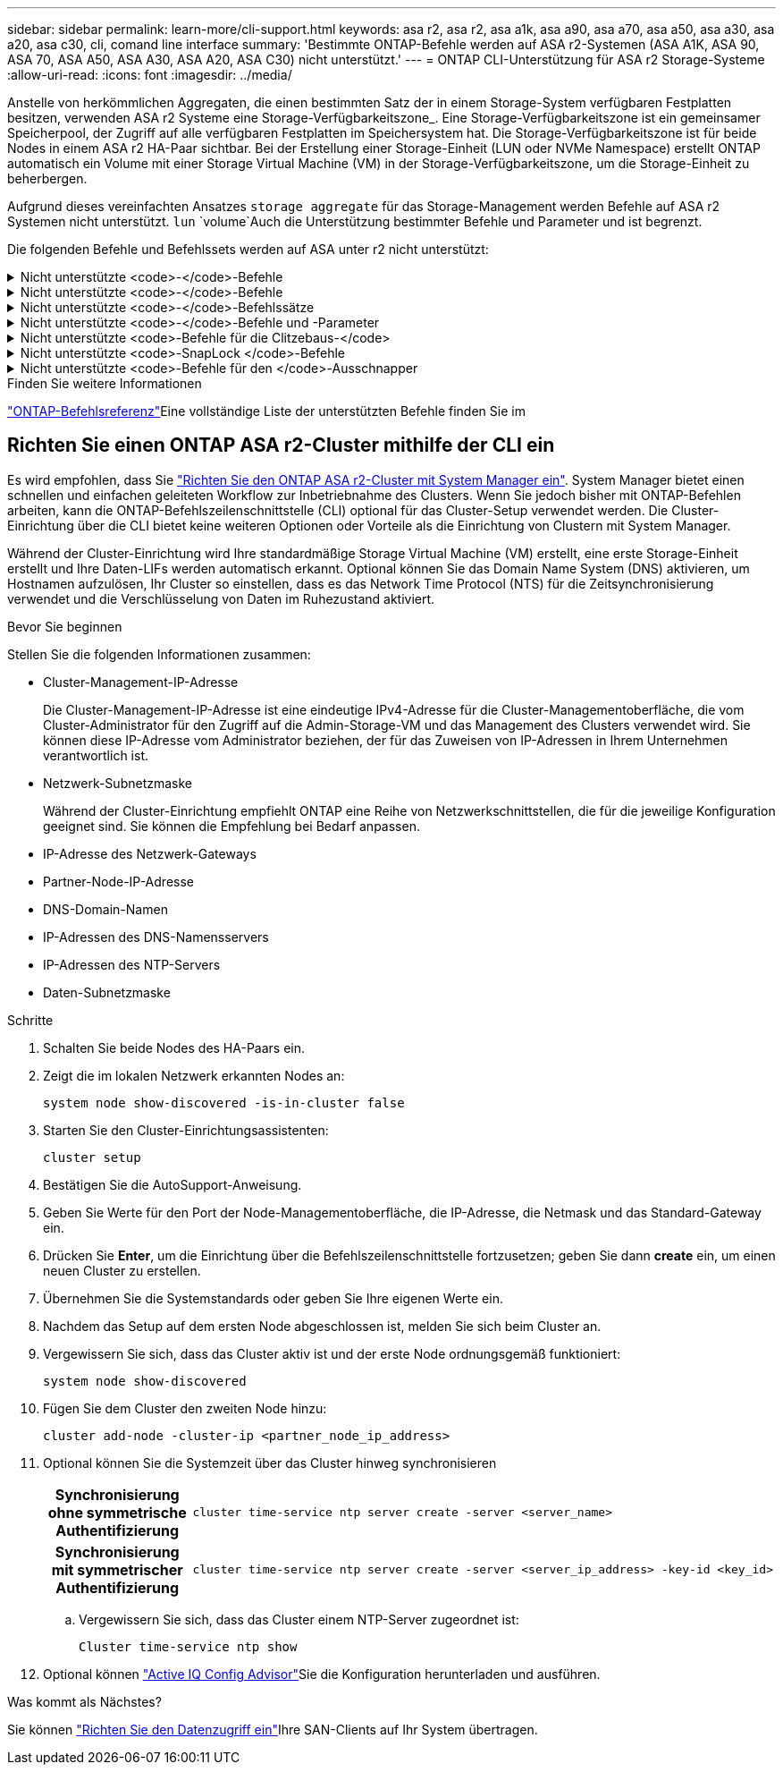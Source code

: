---
sidebar: sidebar 
permalink: learn-more/cli-support.html 
keywords: asa r2, asa r2, asa a1k, asa a90, asa a70, asa a50, asa a30, asa a20, asa c30, cli, comand line interface 
summary: 'Bestimmte ONTAP-Befehle werden auf ASA r2-Systemen (ASA A1K, ASA 90, ASA 70, ASA A50, ASA A30, ASA A20, ASA C30) nicht unterstützt.' 
---
= ONTAP CLI-Unterstützung für ASA r2 Storage-Systeme
:allow-uri-read: 
:icons: font
:imagesdir: ../media/


[role="lead"]
Anstelle von herkömmlichen Aggregaten, die einen bestimmten Satz der in einem Storage-System verfügbaren Festplatten besitzen, verwenden ASA r2 Systeme eine Storage-Verfügbarkeitszone_. Eine Storage-Verfügbarkeitszone ist ein gemeinsamer Speicherpool, der Zugriff auf alle verfügbaren Festplatten im Speichersystem hat. Die Storage-Verfügbarkeitszone ist für beide Nodes in einem ASA r2 HA-Paar sichtbar. Bei der Erstellung einer Storage-Einheit (LUN oder NVMe Namespace) erstellt ONTAP automatisch ein Volume mit einer Storage Virtual Machine (VM) in der Storage-Verfügbarkeitszone, um die Storage-Einheit zu beherbergen.

Aufgrund dieses vereinfachten Ansatzes `storage aggregate` für das Storage-Management werden Befehle auf ASA r2 Systemen nicht unterstützt.  `lun` `volume`Auch die Unterstützung bestimmter Befehle und Parameter und ist begrenzt.

Die folgenden Befehle und Befehlssets werden auf ASA unter r2 nicht unterstützt:

.Nicht unterstützte <code>-</code>-Befehle
[%collapsible]
====
* `lun copy`
* `lun geometry`
* `lun maxsize`
* `lun move`
* `lun move-in-volume`
+

NOTE: Der  `lun move-in-volume` Befehl wird ersetzt durch den  `lun rename` und die  `vserver nvme namespace rename` Befehle.

* `lun transition`


====
.Nicht unterstützte <code>-</code>-Befehle
[%collapsible]
====
* `storage failover show-takeover`
* `storage failover show-giveback`
* `storage aggregate relocation`
* `storage disk assign`
* `storage disk partition`
* `storage disk reassign`


====
.Nicht unterstützte <code>-</code>-Befehlssätze
[%collapsible]
====
* `volume activity-tracking`
* `volume analytics`
* `volume conversion`
* `volume file`
* `volume flexcache`
* `volume flexgroup`
* `volume inode-upgrade`
* `volume object-store`
* `volume qtree`
* `volume quota`
* `volume reallocation`
* `volume rebalance`
* `volume recovery-queue`
* `volume schedule-style`


====
.Nicht unterstützte <code>-</code>-Befehle und -Parameter
[%collapsible]
====
* `volume autosize`
* `volume create`
* `volume delete`
* `volume expand`
* `volume modify`
+
Der  `volume modify` Der Befehl ist nicht verfügbar, wenn er in Verbindung mit den folgenden Parametern verwendet wird:

+
** `-anti-ransomware-state`
** `-autosize`
** `-autosize-mode`
** `-autosize-shrik-threshold-percent`
** `-autosize-reset`
** `-group`
** `-is-cloud-write-enabled`
** `-is-space-enforcement-logical`
** `-max-autosize`
** `-min-autosize`
** `-offline`
** `-online`
** `-percent-snapshot-space`
** `-qos*`
** `-size`
** `-snapshot-policy`
** `-space-guarantee`
** `-space-mgmt-try-first`
** `-state`
** `-tiering-policy`
** `-tiering-minimum-cooling-days`
** `-user`
** `-unix-permisions`
** `-vserver-dr-protection`


* `volume make-vsroot`
* `volume mount`
* `volume move`
* `volume offline`
* `volume rehost`
* `volume rename`
* `volume restrict`
* `volume transition-prepare-to-downgrade`
* `volume unmount`


====
.Nicht unterstützte <code>-Befehle für die Clitzebaus-</code>
[%collapsible]
====
* `volume clone create`
* `volume clone split`


====
.Nicht unterstützte <code>-SnapLock </code>-Befehle
[%collapsible]
====
* `volume snaplock modify`


====
.Nicht unterstützte <code>-Befehle für den </code>-Ausschnapper
[%collapsible]
====
* `volume snapshot`
* `volume snapshot autodelete modify`
* `volume snapshot policy modify`


====
.Finden Sie weitere Informationen
link:https://docs.netapp.com/us-en/ontap-cli/["ONTAP-Befehlsreferenz"]Eine vollständige Liste der unterstützten Befehle finden Sie im



== Richten Sie einen ONTAP ASA r2-Cluster mithilfe der CLI ein

Es wird empfohlen, dass Sie link:../install-setup/initialize-ontap-cluster.html["Richten Sie den ONTAP ASA r2-Cluster mit System Manager ein"]. System Manager bietet einen schnellen und einfachen geleiteten Workflow zur Inbetriebnahme des Clusters. Wenn Sie jedoch bisher mit ONTAP-Befehlen arbeiten, kann die ONTAP-Befehlszeilenschnittstelle (CLI) optional für das Cluster-Setup verwendet werden. Die Cluster-Einrichtung über die CLI bietet keine weiteren Optionen oder Vorteile als die Einrichtung von Clustern mit System Manager.

Während der Cluster-Einrichtung wird Ihre standardmäßige Storage Virtual Machine (VM) erstellt, eine erste Storage-Einheit erstellt und Ihre Daten-LIFs werden automatisch erkannt. Optional können Sie das Domain Name System (DNS) aktivieren, um Hostnamen aufzulösen, Ihr Cluster so einstellen, dass es das Network Time Protocol (NTS) für die Zeitsynchronisierung verwendet und die Verschlüsselung von Daten im Ruhezustand aktiviert.

.Bevor Sie beginnen
Stellen Sie die folgenden Informationen zusammen:

* Cluster-Management-IP-Adresse
+
Die Cluster-Management-IP-Adresse ist eine eindeutige IPv4-Adresse für die Cluster-Managementoberfläche, die vom Cluster-Administrator für den Zugriff auf die Admin-Storage-VM und das Management des Clusters verwendet wird. Sie können diese IP-Adresse vom Administrator beziehen, der für das Zuweisen von IP-Adressen in Ihrem Unternehmen verantwortlich ist.

* Netzwerk-Subnetzmaske
+
Während der Cluster-Einrichtung empfiehlt ONTAP eine Reihe von Netzwerkschnittstellen, die für die jeweilige Konfiguration geeignet sind. Sie können die Empfehlung bei Bedarf anpassen.

* IP-Adresse des Netzwerk-Gateways
* Partner-Node-IP-Adresse
* DNS-Domain-Namen
* IP-Adressen des DNS-Namensservers
* IP-Adressen des NTP-Servers
* Daten-Subnetzmaske


.Schritte
. Schalten Sie beide Nodes des HA-Paars ein.
. Zeigt die im lokalen Netzwerk erkannten Nodes an:
+
[source, cli]
----
system node show-discovered -is-in-cluster false
----
. Starten Sie den Cluster-Einrichtungsassistenten:
+
[source, cli]
----
cluster setup
----
. Bestätigen Sie die AutoSupport-Anweisung.
. Geben Sie Werte für den Port der Node-Managementoberfläche, die IP-Adresse, die Netmask und das Standard-Gateway ein.
. Drücken Sie *Enter*, um die Einrichtung über die Befehlszeilenschnittstelle fortzusetzen; geben Sie dann *create* ein, um einen neuen Cluster zu erstellen.
. Übernehmen Sie die Systemstandards oder geben Sie Ihre eigenen Werte ein.
. Nachdem das Setup auf dem ersten Node abgeschlossen ist, melden Sie sich beim Cluster an.
. Vergewissern Sie sich, dass das Cluster aktiv ist und der erste Node ordnungsgemäß funktioniert:
+
[source, cli]
----
system node show-discovered
----
. Fügen Sie dem Cluster den zweiten Node hinzu:
+
[source, cli]
----
cluster add-node -cluster-ip <partner_node_ip_address>
----
. Optional können Sie die Systemzeit über das Cluster hinweg synchronisieren
+
[cols="1h, 1"]
|===


| Synchronisierung ohne symmetrische Authentifizierung  a| 
[source, cli]
----
cluster time-service ntp server create -server <server_name>
----


| Synchronisierung mit symmetrischer Authentifizierung  a| 
[source, cli]
----
cluster time-service ntp server create -server <server_ip_address> -key-id <key_id>
----
|===
+
.. Vergewissern Sie sich, dass das Cluster einem NTP-Server zugeordnet ist:
+
[source, cli]
----
Cluster time-service ntp show
----


. Optional können link:https://mysupport.netapp.com/site/tools/tool-eula/activeiq-configadvisor["Active IQ Config Advisor"]Sie die Konfiguration herunterladen und ausführen.


.Was kommt als Nächstes?
Sie können link:../install-setup/set-up-data-access.html["Richten Sie den Datenzugriff ein"]Ihre SAN-Clients auf Ihr System übertragen.
